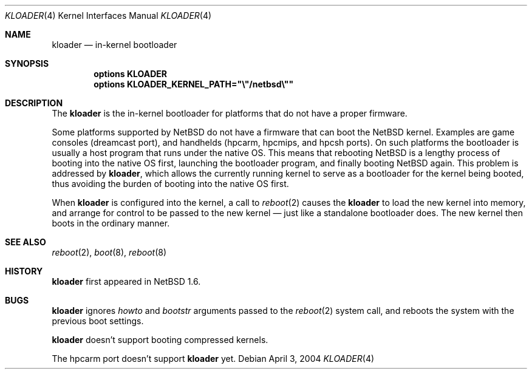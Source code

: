 .\"	$NetBSD: kloader.4,v 1.3 2009/12/05 16:29:11 pooka Exp $
.\"
.\" Copyright (c) 2004 Valeriy E. Ushakov
.\" All rights reserved.
.\"
.\" Redistribution and use in source and binary forms, with or without
.\" modification, are permitted provided that the following conditions
.\" are met:
.\" 1. Redistributions of source code must retain the above copyright
.\"    notice, this list of conditions and the following disclaimer.
.\" 2. Neither the name of the author nor the names of any
.\"    contributors may be used to endorse or promote products derived
.\"    from this software without specific prior written permission.
.\"
.\" THIS SOFTWARE IS PROVIDED BY THE AUTHOR AND CONTRIBUTORS
.\" ``AS IS'' AND ANY EXPRESS OR IMPLIED WARRANTIES, INCLUDING, BUT NOT LIMITED
.\" TO, THE IMPLIED WARRANTIES OF MERCHANTABILITY AND FITNESS FOR A PARTICULAR
.\" PURPOSE ARE DISCLAIMED.  IN NO EVENT SHALL THE FOUNDATION OR CONTRIBUTORS
.\" BE LIABLE FOR ANY DIRECT, INDIRECT, INCIDENTAL, SPECIAL, EXEMPLARY, OR
.\" CONSEQUENTIAL DAMAGES (INCLUDING, BUT NOT LIMITED TO, PROCUREMENT OF
.\" SUBSTITUTE GOODS OR SERVICES; LOSS OF USE, DATA, OR PROFITS; OR BUSINESS
.\" INTERRUPTION) HOWEVER CAUSED AND ON ANY THEORY OF LIABILITY, WHETHER IN
.\" CONTRACT, STRICT LIABILITY, OR TORT (INCLUDING NEGLIGENCE OR OTHERWISE)
.\" ARISING IN ANY WAY OUT OF THE USE OF THIS SOFTWARE, EVEN IF ADVISED OF THE
.\" POSSIBILITY OF SUCH DAMAGE.
.\"
.Dd April 3, 2004
.Dt KLOADER 4
.Os
.Sh NAME
.Nm kloader
.Nd in-kernel bootloader
.Sh SYNOPSIS
.Cd options KLOADER
.Cd options KLOADER_KERNEL_PATH="\e"/netbsd\e""
.Sh DESCRIPTION
The
.Nm
is the in-kernel bootloader for platforms that do not have a proper
firmware.
.Pp
Some platforms supported by
.Nx
do not have a firmware that can boot the
.Nx
kernel.
Examples are game consoles (dreamcast port), and
handhelds (hpcarm, hpcmips, and hpcsh ports).
On such platforms the bootloader is usually a host program that runs
under the native OS.
This means that rebooting
.Nx
is a lengthy process of booting into the native OS first,
launching the bootloader program, and finally booting
.Nx
again.
This problem is addressed by
.Nm ,
which allows the currently running kernel to serve as a bootloader
for the kernel being booted, thus avoiding the burden of booting
into the native OS first.
.Pp
When
.Nm
is configured into the kernel, a call to
.Xr reboot 2
causes the
.Nm
to load the new kernel into memory, and arrange for control to be
passed to the new kernel \(em just like a standalone bootloader does.
The new kernel then boots in the ordinary manner.
.Sh SEE ALSO
.Xr reboot 2 ,
.Xr boot 8 ,
.Xr reboot 8
.Sh HISTORY
.Nm
first appeared in
.Nx 1.6 .
.Sh BUGS
.Nm
ignores
.Fa howto
and
.Fa bootstr
arguments passed to the
.Xr reboot 2
system call, and reboots the system with the previous boot settings.
.Pp
.Nm
doesn't support booting compressed kernels.
.Pp
The hpcarm port doesn't support
.Nm
yet.
